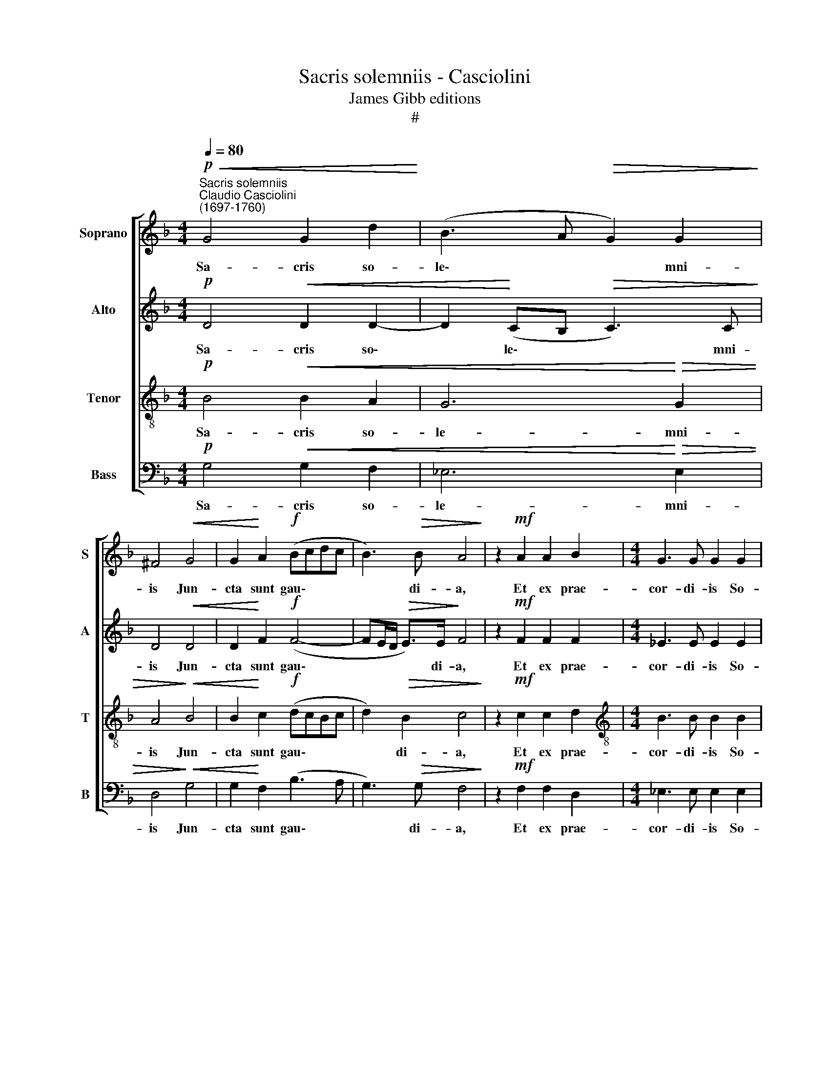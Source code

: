X:1
T:Sacris solemniis - Casciolini
T:James Gibb editions
T:#
%%score [ 1 2 3 4 ]
L:1/8
Q:1/4=80
M:4/4
K:F
V:1 treble nm="Soprano" snm="S"
V:2 treble nm="Alto" snm="A"
V:3 treble-8 nm="Tenor" snm="T"
V:4 bass nm="Bass" snm="B"
V:1
"^Sacris solemniis""^Claudio Casciolini\n(1697-1760)"!p!!<(! G4 G2 d2!<)! | (B3 A!>(! G2) G2!>)! | %2
w: Sa- cris so-|le\- * * mni-|
 ^F4!<(! G4 | G2!<)! A2!f! (Bcdc | B3)!>(! B A4!>)! | z2!mf! A2 A2 B2 |[M:4/4] G3 G G2 G2 | %7
w: is Jun-|cta sunt gau\- * * *|* di- a,|Et ex prae-|cor- di- is So-|
 G2 A2 ^F3 F | ^F2!<(! F2 (GA)!<)! B2- | B (A/G/ A>)B B4 | z2!f! B2 c2 B2 | B2 (AG) A4 | %12
w: nent prae- co- ni-|a, so- nent * prae\-|* co\- * * ni- a.|Re- ce- dant|ve- te\- * ra,|
 z2!mf! G2 A2 G2 | G2 (^FE) F4 | z8 | z2 G4 G2 | %16
w: No- va sint|o- mni\- * a,||Cor- da,|
"^rit."[Q:1/4=78] ^F2[Q:1/4=76] G[Q:1/4=74]G[Q:1/4=72]!>(! (G2[Q:1/4=69] F>)[Q:1/4=68]F!>)! | %17
w: vo- ces et o\- * pe-|
[Q:1/4=68] !fermata!G8 |] %18
w: ra.|
V:2
!p! D4!<(! D2 D2- | D2!<)! (CB,!>(! C3) C!>)! | D4!<(! D4 | D2!<)! F2!f! (F4- | %4
w: Sa- cris so\-|* le\- * * mni-|is Jun-|cta sunt gau\-|
 FE/D/!>(! E>)E!>)! F4 | z2!mf! F2 F2 F2 |[M:4/4] _E3 E E2 E2 | _E2 E2 D3 D | D2!<(! D2 D2 G2!<)! | %9
w: * * * * di- a,|Et ex prae-|cor- di- is So-|nent prae- co- ni-|a, so- nent prae-|
 F3 F F4 | z2!f! F2 F2 F2 | F3 F F4 | z2!mf! D2 D2 D2 | D3 D D4 | z4 z2 G2- | G2 G2 _E4 | %16
w: co- ni- a.|Re- ce- dant|ve- te- ra,|No- va sint|o- mni- a,|Cor\-|* da, vo-|
"^rit." D2 D2!>(! D3 D!>)! | !fermata!D8 |] %18
w: ces et o- pe-|ra.|
V:3
!p! B4!<(! B2 A2 | G6!<)!!>(! G2 | A4!>)!!<(! B4 | B2!<)! c2!f! (dcBc | d2)!>(! B2 c4!>)! | %5
w: Sa- cris so-|le- mni-|is Jun-|cta sunt gau\- * * *|* di- a,|
 z2!mf! c2 c2 d2 |[M:4/4][K:treble-8] B3 B B2 B2 | B2 c2 A3 A | A2!<(! A2 B2 _e2!<)! | c3 c d4 | %10
w: Et ex prae-|cor- di- is So-|nent prae- co- ni-|a, so- nent prae-|co- ni- a.|
 z2!f! d2 c2 d2 | c3 c c4 | z2!mf! B2 A2 B2 | A3 A A2 d2- | d2 d2 (B3 A) | G2 B2 (c4- | %16
w: Re- ce- dant|ve- te- ra,|No- va sint|o- mni- a, Cor\-|* da, vo\- *|ces et o\-|
"^rit." c2 B2!>(! A3) A!>)! | !fermata!=B8 |] %18
w: * * * pe-|ra.|
V:4
!p! G,4!<(! G,2 F,2 | _E,6!<)!!>(! E,2 | D,4!>)!!<(! G,4 | G,2!<)! F,2 (B,3 A, | %4
w: Sa- cris so-|le- mni-|is Jun-|cta sunt gau\- *|
 G,3)!>(! G, F,4!>)! | z2!mf! F,2 F,2 D,2 |[M:4/4] _E,3 E, E,2 E,2 | _E,2 C,2 D,3 D, | %8
w: * di- a,|Et ex prae-|cor- di- is So-|nent prae- co- ni-|
 D,2!<(! D,2 G,2 _E,2!<)! | F,3 F, B,,4 | z2!f! B,2 A,2 B,2 | F,3 F, F,4 | z2!mf! G,2 ^F,2 G,2 | %13
w: a, so- nent prae-|co- ni- a.|Re- ce- dant|ve- te- ra,|No- va sint|
 D,3 D, D,4 | z2 G,4 G,2 | (_E,3 D,) C,2 C,2 |"^rit."!>(! D,6 D,2!>)! | !fermata!G,,8 |] %18
w: o- mni- a,|Cor- da,|vo\- * ces et|o- pe-|ra.|

